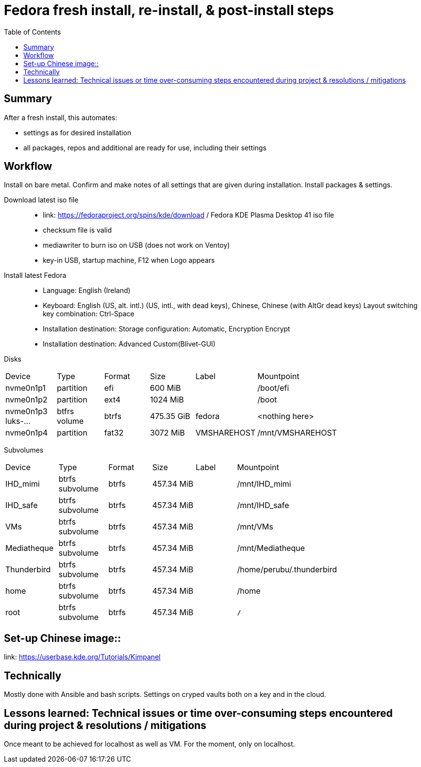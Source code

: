 = Fedora fresh install, re-install, & post-install steps
:backend: asciidoctor
:github-flavored:  // enables GitHub-specific features like tables, task lists, and fenced code blocks
ifndef::env-github[:icons: font]
ifdef::env-github[]
// Naughty Waco Temps
:note-caption: :paperclip:
:tip-caption: :bulb:
:warning-caption: :warning:
:caution-caption: :fire:
:important-caption: :exclamation:
endif::[]
:toc: // gets a ToC after the title
:toclevels: 2
// :sectnums: // gets ToC sections to be numbered
:sectnumlevels: 3 // max # of numbering levels

== Summary

After a fresh install, this automates:

- settings as for desired installation
- all packages, repos and additional are ready for use, including their settings

== Workflow

Install on bare metal. Confirm and make notes of all settings that are given during installation.
Install packages & settings.

Download latest iso file::
* link: https://fedoraproject.org/spins/kde/download / Fedora KDE Plasma Desktop 41 iso file
* checksum file is valid
* mediawriter to burn iso on USB (does not work on Ventoy)
* key-in USB, startup machine, F12 when Logo appears

Install latest Fedora::
* Language: English (Ireland)
* Keyboard: English (US, alt. intl.) (US, intl., with dead keys), Chinese, Chinese (with AltGr dead keys)
Layout switching key combination: Ctrl-Space

* Installation destination: Storage configuration: Automatic, Encryption Encrypt
* Installation destination: Advanced Custom(Blivet-GUI)

Disks
[width=80%, cols=¨3,2,2,2,2,3¨]
|===
^| Device ^| Type ^| Format ^| Size ^| Label ^| Mountpoint
|nvme0n1p1 | partition | efi | 600 MiB| | /boot/efi
|nvme0n1p2 | partition | ext4 | 1024 MiB | | /boot
|nvme0n1p3
luks-... | btfrs volume | btrfs | 475.35 GiB | fedora |<nothing here> 
|nvme0n1p4 | partition | fat32 | 3072 MiB | VMSHAREHOST | /mnt/VMSHAREHOST
|===

Subvolumes
[width=80%, cols=¨3,2,2,2,2,3¨]
|===
^| Device ^| Type ^| Format ^| Size ^| Label ^| Mountpoint
|IHD_mimi | btrfs subvolume | btrfs | 457.34 MiB | | /mnt/IHD_mimi
|IHD_safe | btrfs subvolume | btrfs | 457.34 MiB | | /mnt/IHD_safe
|VMs | btrfs subvolume | btrfs | 457.34 MiB | | /mnt/VMs
|Mediatheque | btrfs subvolume | btrfs | 457.34 MiB | | /mnt/Mediatheque
|Thunderbird | btrfs subvolume | btrfs | 457.34 MiB | | /home/perubu/.thunderbird
|home | btrfs subvolume | btrfs | 457.34 MiB | | /home
|root | btrfs subvolume | btrfs | 457.34 MiB | | *`/`*
|===


== Set-up Chinese image::
link: https://userbase.kde.org/Tutorials/Kimpanel

== Technically

Mostly done with Ansible and bash scripts.
Settings on cryped vaults both on a key and in the cloud.

== Lessons learned: Technical issues or time over-consuming steps encountered during project & resolutions / mitigations 

Once meant to be achieved for localhost as well as VM. For the moment, only on localhost.
